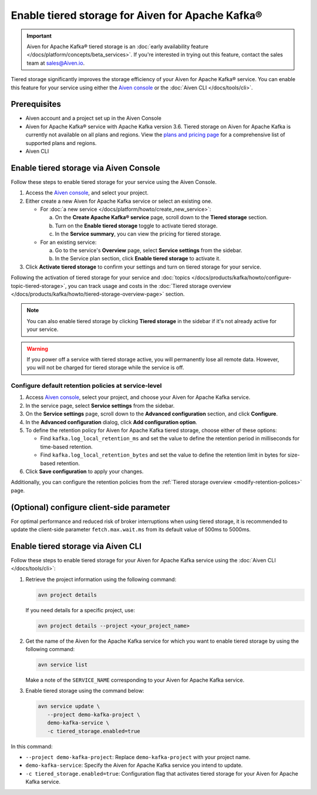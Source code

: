 Enable tiered storage for Aiven for Apache Kafka®
=====================================================

.. important:: 
    
   Aiven for Apache Kafka® tiered storage is an :doc:`early availability feature </docs/platform/concepts/beta_services>`. If you're interested in trying out this feature, contact the sales team at sales@Aiven.io.

Tiered storage significantly improves the storage efficiency of your Aiven for Apache Kafka® service. You can enable this feature for your service using either the `Aiven console <https://console.aiven.io/>`_ or the :doc:`Aiven CLI </docs/tools/cli>`. 


Prerequisites
--------------
* Aiven account and a project set up in the Aiven Console
* Aiven for Apache Kafka® service with Apache Kafka version 3.6. Tiered storage on Aiven for Apache Kafka is currently not available on all plans and regions. View the `plans and pricing page <https://aiven.io/pricing?product=kafka>`_ for a comprehensive list of supported plans and regions.
* Aiven CLI


Enable tiered storage via Aiven Console
------------------------------------------
Follow these steps to enable tiered storage for your service using the Aiven Console. 

1. Access the  `Aiven console <https://console.aiven.io/>`_, and select your project.
2. Either create a new Aiven for Apache Kafka service or select an existing one.

   - For :doc:`a new service </docs/platform/howto/create_new_service>`:

     a. On the **Create Apache Kafka® service** page, scroll down to the **Tiered storage** section.
     b. Turn on the **Enable tiered storage** toggle to activate tiered storage. 
     c. In the **Service summary**, you can view the pricing for tiered storage. 
   
   - For an existing service:

     a. Go to the service's **Overview** page, select **Service settings** from the sidebar. 
     b. In the Service plan section, click **Enable tiered storage** to activate it. 
        
3. Click **Activate tiered storage** to confirm your settings and turn on tiered storage for your service.

Following the activation of tiered storage for your service and :doc:`topics </docs/products/kafka/howto/configure-topic-tiered-storage>`, you can track usage and costs in the :doc:`Tiered storage overview </docs/products/kafka/howto/tiered-storage-overview-page>` section.


.. note:: 
   
   You can also enable tiered storage by clicking **Tiered storage** in the sidebar if it's not already active for your service.

.. warning:: 
   If you power off a service with tiered storage active, you will permanently lose all remote data. However, you will not be charged for tiered storage while the service is off.


Configure default retention policies at service-level
`````````````````````````````````````````````````````````````````````````````

1. Access `Aiven console <https://console.aiven.io/>`_, select your project, and choose your Aiven for Apache Kafka service.
2. In the service page, select **Service settings** from the sidebar. 
3. On the **Service settings** page, scroll down to the **Advanced configuration** section, and click **Configure**.
4. In the **Advanced configuration** dialog, click **Add configuration option**.
5. To define the retention policy for Aiven for Apache Kafka tiered storage, choose either of these options:

   * Find ``kafka.log_local_retention_ms`` and set the value to define the retention period in milliseconds for time-based retention.

   * Find ``kafka.log_local_retention_bytes`` and set the value to define the retention limit in bytes for size-based retention.

6. Click **Save configuration** to apply your changes.

Additionally, you can configure the retention policies from the :ref:`Tiered storage overview <modify-retention-polices>` page.

(Optional) configure client-side parameter
-------------------------------------------
For optimal performance and reduced risk of broker interruptions when using tiered storage, it is recommended to update the client-side parameter ``fetch.max.wait.ms`` from its default value of 500ms to 5000ms.


Enable tiered storage via Aiven CLI 
-----------------------------------------
Follow these steps to enable tiered storage for your Aiven for Apache Kafka service using the :doc:`Aiven CLI </docs/tools/cli>`:

1. Retrieve the project information using the following command: 
   
   .. code-block:: bash

        avn project details


   If you need details for a specific project, use:

   .. code-block:: bash

        avn project details --project <your_project_name>

2. Get the name of the Aiven for the Apache Kafka service for which you want to enable tiered storage by using the following command: 

   .. code-block:: bash

       avn service list

   Make a note of the ``SERVICE_NAME`` corresponding to your Aiven for Apache Kafka service.

3. Enable tiered storage using the command below:
   
   .. code-block:: bash

        avn service update \
           --project demo-kafka-project \
           demo-kafka-service \
           -c tiered_storage.enabled=true


In this command:

* ``--project demo-kafka-project``: Replace ``demo-kafka-project`` with your project name.
* ``demo-kafka-service``: Specify the Aiven for Apache Kafka service you intend to update. 
* ``-c tiered_storage.enabled=true``: Configuration flag that activates tiered storage for your Aiven for Apache Kafka service.









